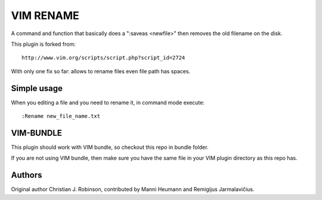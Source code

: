 ==========
VIM RENAME
==========

A command and function that basically does a ":saveas <newfile>" then removes the old filename on the disk.

This plugin is forked from::

    http://www.vim.org/scripts/script.php?script_id=2724

With only one fix so far: allows to rename files even file path has spaces.

Simple usage
------------

When you editing a file and you need to rename it, in command mode execute::

    :Rename new_file_name.txt

VIM-BUNDLE
----------

This plugin should work with VIM bundle, so checkout this repo in bundle folder.

If you are not using VIM bundle, then make sure you have the same file in your VIM plugin directory as this repo has.

Authors
-------

Original author Christian J. Robinson, contributed by Manni Heumann and Remigijus Jarmalavičius.
